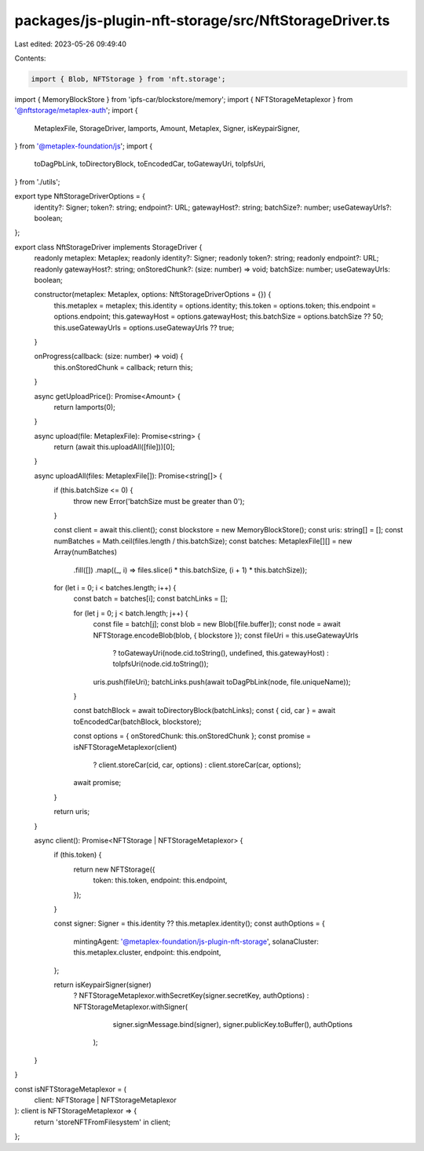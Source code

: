 packages/js-plugin-nft-storage/src/NftStorageDriver.ts
======================================================

Last edited: 2023-05-26 09:49:40

Contents:

.. code-block:: ts

    import { Blob, NFTStorage } from 'nft.storage';
import { MemoryBlockStore } from 'ipfs-car/blockstore/memory';
import { NFTStorageMetaplexor } from '@nftstorage/metaplex-auth';
import {
  MetaplexFile,
  StorageDriver,
  lamports,
  Amount,
  Metaplex,
  Signer,
  isKeypairSigner,
} from '@metaplex-foundation/js';
import {
  toDagPbLink,
  toDirectoryBlock,
  toEncodedCar,
  toGatewayUri,
  toIpfsUri,
} from './utils';

export type NftStorageDriverOptions = {
  identity?: Signer;
  token?: string;
  endpoint?: URL;
  gatewayHost?: string;
  batchSize?: number;
  useGatewayUrls?: boolean;
};

export class NftStorageDriver implements StorageDriver {
  readonly metaplex: Metaplex;
  readonly identity?: Signer;
  readonly token?: string;
  readonly endpoint?: URL;
  readonly gatewayHost?: string;
  onStoredChunk?: (size: number) => void;
  batchSize: number;
  useGatewayUrls: boolean;

  constructor(metaplex: Metaplex, options: NftStorageDriverOptions = {}) {
    this.metaplex = metaplex;
    this.identity = options.identity;
    this.token = options.token;
    this.endpoint = options.endpoint;
    this.gatewayHost = options.gatewayHost;
    this.batchSize = options.batchSize ?? 50;
    this.useGatewayUrls = options.useGatewayUrls ?? true;
  }

  onProgress(callback: (size: number) => void) {
    this.onStoredChunk = callback;
    return this;
  }

  async getUploadPrice(): Promise<Amount> {
    return lamports(0);
  }

  async upload(file: MetaplexFile): Promise<string> {
    return (await this.uploadAll([file]))[0];
  }

  async uploadAll(files: MetaplexFile[]): Promise<string[]> {
    if (this.batchSize <= 0) {
      throw new Error('batchSize must be greater than 0');
    }

    const client = await this.client();
    const blockstore = new MemoryBlockStore();
    const uris: string[] = [];
    const numBatches = Math.ceil(files.length / this.batchSize);
    const batches: MetaplexFile[][] = new Array(numBatches)
      .fill([])
      .map((_, i) => files.slice(i * this.batchSize, (i + 1) * this.batchSize));

    for (let i = 0; i < batches.length; i++) {
      const batch = batches[i];
      const batchLinks = [];

      for (let j = 0; j < batch.length; j++) {
        const file = batch[j];
        const blob = new Blob([file.buffer]);
        const node = await NFTStorage.encodeBlob(blob, { blockstore });
        const fileUri = this.useGatewayUrls
          ? toGatewayUri(node.cid.toString(), undefined, this.gatewayHost)
          : toIpfsUri(node.cid.toString());
        uris.push(fileUri);
        batchLinks.push(await toDagPbLink(node, file.uniqueName));
      }

      const batchBlock = await toDirectoryBlock(batchLinks);
      const { cid, car } = await toEncodedCar(batchBlock, blockstore);

      const options = { onStoredChunk: this.onStoredChunk };
      const promise = isNFTStorageMetaplexor(client)
        ? client.storeCar(cid, car, options)
        : client.storeCar(car, options);

      await promise;
    }

    return uris;
  }

  async client(): Promise<NFTStorage | NFTStorageMetaplexor> {
    if (this.token) {
      return new NFTStorage({
        token: this.token,
        endpoint: this.endpoint,
      });
    }

    const signer: Signer = this.identity ?? this.metaplex.identity();
    const authOptions = {
      mintingAgent: '@metaplex-foundation/js-plugin-nft-storage',
      solanaCluster: this.metaplex.cluster,
      endpoint: this.endpoint,
    };

    return isKeypairSigner(signer)
      ? NFTStorageMetaplexor.withSecretKey(signer.secretKey, authOptions)
      : NFTStorageMetaplexor.withSigner(
          signer.signMessage.bind(signer),
          signer.publicKey.toBuffer(),
          authOptions
        );
  }
}

const isNFTStorageMetaplexor = (
  client: NFTStorage | NFTStorageMetaplexor
): client is NFTStorageMetaplexor => {
  return 'storeNFTFromFilesystem' in client;
};


